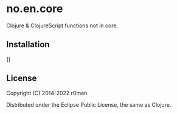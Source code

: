 * no.en.core

  [[https://clojars.org/noencore][https://img.shields.io/clojars/v/noencore.svg]]
  [[https://github.com/r0man/noencore/actions?query=workflow%3A%22Clojure+CI%22][https://github.com/r0man/noencore/workflows/Clojure%20CI/badge.svg]]

Clojure & ClojureScript functions not in core.

** Installation

[[https://clojars.org/noencore/latest-version.svg]]]]

** License

Copyright (C) 2014-2022 r0man

Distributed under the Eclipse Public License, the same as Clojure.
